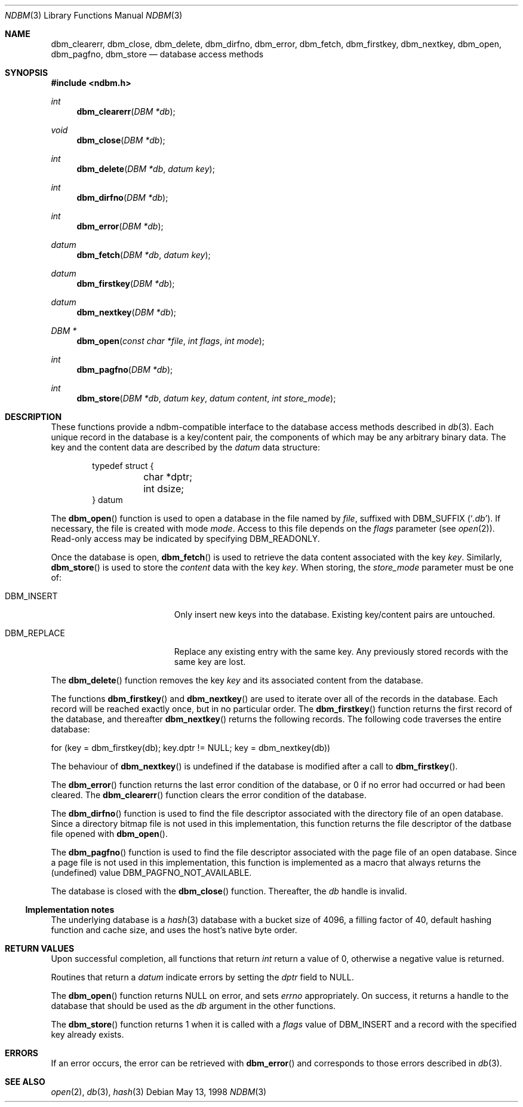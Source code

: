 .\" David Leonard, 1998. Placed in the public domain.
.\" $OpenBSD: ndbm.3,v 1.9 1999/07/09 13:35:15 aaron Exp $
.Dd May 13, 1998
.Dt NDBM 3
.Os
.Sh NAME
.Nm dbm_clearerr ,
.Nm dbm_close ,
.Nm dbm_delete ,
.Nm dbm_dirfno ,
.Nm dbm_error ,
.Nm dbm_fetch ,
.Nm dbm_firstkey ,
.Nm dbm_nextkey ,
.Nm dbm_open ,
.Nm dbm_pagfno ,
.Nm dbm_store
.Nd database access methods
.Sh SYNOPSIS
.Fd #include <ndbm.h>
.Ft int
.Fn dbm_clearerr "DBM *db"
.Ft void
.Fn dbm_close "DBM *db"
.Ft int
.Fn dbm_delete "DBM *db" "datum key"
.Ft int
.Fn dbm_dirfno "DBM *db"
.Ft int
.Fn dbm_error "DBM *db"
.Ft datum
.Fn dbm_fetch "DBM *db" "datum key"
.Ft datum
.Fn dbm_firstkey "DBM *db"
.Ft datum
.Fn dbm_nextkey "DBM *db"
.Ft "DBM *"
.Fn dbm_open "const char *file" "int flags" "int mode"
.Ft int
.Fn dbm_pagfno "DBM *db"
.Ft int
.Fn dbm_store "DBM *db" "datum key" "datum content" "int store_mode"
.Sh DESCRIPTION
These functions provide a ndbm-compatible interface to the
database access methods described in
.Xr db 3 .
Each unique record in the database is a key/content pair,
the components of which may be any arbitrary binary data.
The key and the content data are described by the
.Ft datum
data structure:
.Bd -literal -offset indent
typedef struct {
	char *dptr;
	int dsize;
} datum
.Ed
.Pp
The
.Fn dbm_open
function is used to open a database in the file named by
.Fa file ,
suffixed with
.Dv DBM_SUFFIX
.Pq Sq Pa .db .
If necessary, the file is created with mode
.Ar mode .
Access to this file depends on the
.Fa flags
parameter (see
.Xr open 2 ) .
Read-only access may be indicated by specifying
.Dv DBM_READONLY .
.Pp
Once the database is open,
.Fn dbm_fetch
is used to retrieve the data content associated with the key
.Fa key .
Similarly,
.Fn dbm_store
is used to store the
.Fa content
data with the key
.Fa key .
When storing, the
.Fa store_mode
parameter must be one of:
.Bl -tag -width DBM_REPLACE -offset indent
.It Dv DBM_INSERT
Only insert new keys into the database. Existing key/content pairs
are untouched.
.It Dv DBM_REPLACE
Replace any existing entry with the same key. Any previously
stored records with the same key are lost.
.El
.Pp
The
.Fn dbm_delete
function removes the key
.Fa key
and its associated content from the database.
.Pp
The functions
.Fn dbm_firstkey
and
.Fn dbm_nextkey
are used to iterate over all of the records in the database.
Each record will be reached exactly once, but in no particular order.
The
.Fn dbm_firstkey
function returns the first record of the database, and thereafter
.Fn dbm_nextkey
returns the following records.
The following code traverses the entire database:
.Bd -literal
  for (key = dbm_firstkey(db); key.dptr != NULL; key = dbm_nextkey(db))
.Ed
.Pp
The behaviour of
.Fn dbm_nextkey
is undefined if the database is modified after a call to
.Fn dbm_firstkey .
.Pp
The
.Fn dbm_error
function returns the last error condition of the database,
or 0 if no error had occurred or had been cleared.
The
.Fn dbm_clearerr
function clears the error condition of the database.
.Pp
The
.Fn dbm_dirfno
function is used to find the file descriptor associated with the
directory file of an open database.
Since a directory bitmap file is not used in this implementation,
this function returns the file descriptor of the datbase file opened with
.Fn dbm_open .
.Pp
The
.Fn dbm_pagfno
function is used to find the file descriptor associated with the
page file of an open database.
Since a page file is not used in this implementation, this function
is implemented as a macro that always returns the (undefined) value
.Dv DBM_PAGFNO_NOT_AVAILABLE .
.Pp
The database is closed with the
.Fn dbm_close
function.
Thereafter, the
.Fa db
handle is invalid.
.Ss Implementation notes
The underlying database is a
.Xr hash 3
database with a
bucket size of 4096,
a filling factor of 40,
default hashing function and cache size,
and uses the host's native byte order.
.Sh RETURN VALUES
Upon successful completion, all functions that return
.Ft int
return a value of 0, otherwise a negative value is returned.
.Pp
Routines that return a
.Ft datum
indicate errors by setting the
.Va dptr
field to
.Dv NULL .
.Pp
The
.Fn dbm_open
function returns
.Dv NULL
on error, and sets
.Va errno
appropriately.
On success, it returns a handle to the database that should be
used as the
.Fa db
argument in the other functions.
.Pp
The
.Fn dbm_store
function returns 1 when it is called with a
.Fa flags
value of
.Dv DBM_INSERT
and a record with the specified key already exists.
.Sh ERRORS
If an error occurs, the error can be retrieved with
.Fn dbm_error
and corresponds to those errors described in
.Xr db 3 .
.Sh SEE ALSO
.Xr open 2 ,
.Xr db 3 ,
.Xr hash 3
